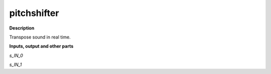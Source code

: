 pitchshifter
============

.. _pitchshifter:

**Description**

Transpose sound in real time.

**Inputs, output and other parts**

*s_IN_0* 

*s_IN_1* 

